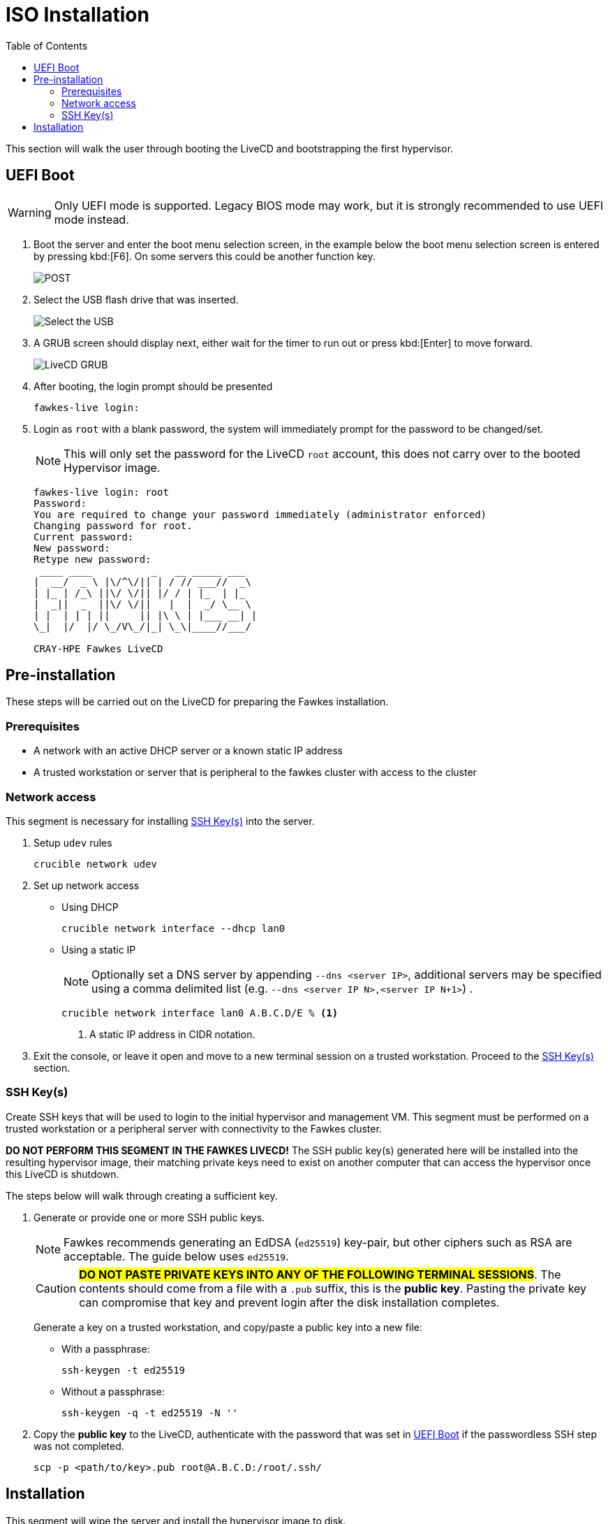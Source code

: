 = ISO Installation
:toc:
:toclevels: 3

This section will walk the user through booting the LiveCD and bootstrapping the first hypervisor.

[#uefi-boot]
== UEFI Boot

WARNING: Only UEFI mode is supported. Legacy BIOS mode may work, but it is strongly recommended to use UEFI mode
instead.

. Boot the server and enter the boot menu selection screen, in the example below the boot menu selection screen is entered
by pressing kbd:[F6]. On some servers this could be another function key.
+
image::bios-intel.png[POST,align="center"]
. Select the USB flash drive that was inserted.
+
image::bios-intel-bbs.png[Select the USB,align="center"]
. A GRUB screen should display next, either wait for the timer to run out or press kbd:[Enter] to move forward.
+
image::livecd-grub.png[LiveCD GRUB,align="center"]
. After booting, the login prompt should be presented
+
[source,bash]
----
fawkes-live login:
----
. Login as `root` with a blank password, the system will immediately prompt for the password to be changed/set.
+
NOTE: This will only set the password for the LiveCD  `root` account, this does not carry over to the booted Hypervisor image.
+
[soruce,bash]
----
fawkes-live login: root
Password:
You are required to change your password immediately (administrator enforced)
Changing password for root.
Current password:
New password:
Retype new password:
 ____ ____          _   __ _____ ___
|  __/  _ \ |\/^\/|| | / // ___//  _\
| |_ | /_\ ||\/ \/|| |/ / | |_  | |_
|  _||  _  ||\/ \/||   |  |  _/ \__ \
| |  | | | ||     || |\ \ | |___ __| |
\_|  |/  |/ \_/V\_/|_| \_\|____//___/

CRAY-HPE Fawkes LiveCD
----

== Pre-installation

These steps will be carried out on the LiveCD for preparing the Fawkes installation.

=== Prerequisites

- A network with an active DHCP server or a known static IP address
- A trusted workstation or server that is peripheral to the fawkes cluster with access to the cluster

=== Network access

This segment is necessary for installing <<ssh-keys>> into the server.

. Setup `udev` rules
+
[source,bash]
----
crucible network udev
----
. Set up network access
- Using DHCP
+
[source,bash]
----
crucible network interface --dhcp lan0
----
- Using a static IP
+
NOTE: Optionally set a DNS server by appending `--dns <server IP>`, additional servers may be specified using a comma delimited list (e.g. `--dns <server IP N>,<server IP N+1>`) .
+
[source,bash,line-comment=%]
----
crucible network interface lan0 A.B.C.D/E % <1>
----
<1> A static IP address in CIDR notation.
. Exit the console, or leave it open and move to a new terminal session on a trusted workstation. Proceed to the <<ssh-keys>> section.

[#ssh-keys]
=== SSH Key(s)

Create SSH keys that will be used to login to the initial hypervisor and management VM. This segment must be performed on a trusted workstation or a peripheral server with connectivity to the Fawkes cluster.

[.lead]
*DO NOT PERFORM THIS SEGMENT IN THE FAWKES LIVECD!* The SSH public key(s) generated here will be installed into the resulting hypervisor image, their matching private keys need to exist on another computer that can access the hypervisor once this LiveCD is shutdown.

The steps below will walk through creating a sufficient key.

. Generate or provide one or more SSH public keys.
+
NOTE: Fawkes recommends generating an EdDSA (`ed25519`) key-pair, but other ciphers such as RSA are acceptable. The guide below uses `ed25519`.
+
CAUTION: #*DO NOT PASTE PRIVATE KEYS INTO ANY OF THE FOLLOWING TERMINAL SESSIONS*#. The contents should come from
a file with a `.pub` suffix, this is the *public key*. Pasting the private key can compromise that key and prevent login after the disk installation completes.
+
Generate a key on a trusted workstation, and copy/paste a public key into a new file:
+
- With a passphrase:
+
[source,bash]
----
ssh-keygen -t ed25519
----
+
- Without a passphrase:
+
[source,bash]
----
ssh-keygen -q -t ed25519 -N ''
----
. Copy the *public key* to the LiveCD, authenticate with the password that was set in <<uefi-boot>> if the passwordless SSH step was not completed.
+
....
scp -p <path/to/key>.pub root@A.B.C.D:/root/.ssh/
....

== Installation

This segment will wipe the server and install the hypervisor image to disk.

. Return to the previous console session, or start a new SSH session.
. Wipe the server.
+
WARNING: This will wipe all storage disks on the server with exception to USB devices.
+
[source,bash]
----
crucible storage wipe
----
. Install the OS to disk.
+
NOTE: By default all `/root/.ssh/*.pub` public keys will be installed into the hypervisor. To limit this to a single key, or to use a different directory, pass `-s </path/to/keys>`  when invoking `crucible`.
+
[source,bash]
----
crucible install
----
. Reboot to disk
+
TIP: At this time the hypervisor does have a password login similar to the LiveCD. Entering a blank password will prompt you to create a new password. This is only allowed during prototyping, and will be removed in an upcoming alpha release.

The install will have also copied all the data from `/data` to a `/vms/assets` directory. This directory is available once the hypervisor has booted.
